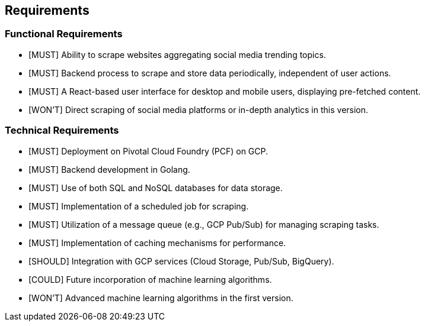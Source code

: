 == Requirements

=== Functional Requirements

* [MUST] Ability to scrape websites aggregating social media trending topics.
* [MUST] Backend process to scrape and store data periodically, independent of user actions.
* [MUST] A React-based user interface for desktop and mobile users, displaying pre-fetched content.
* [WON'T] Direct scraping of social media platforms or in-depth analytics in this version.

=== Technical Requirements

* [MUST] Deployment on Pivotal Cloud Foundry (PCF) on GCP.
* [MUST] Backend development in Golang.
* [MUST] Use of both SQL and NoSQL databases for data storage.
* [MUST] Implementation of a scheduled job for scraping.
* [MUST] Utilization of a message queue (e.g., GCP Pub/Sub) for managing scraping tasks.
* [MUST] Implementation of caching mechanisms for performance.
* [SHOULD] Integration with GCP services (Cloud Storage, Pub/Sub, BigQuery).
* [COULD] Future incorporation of machine learning algorithms.
* [WON'T] Advanced machine learning algorithms in the first version.
